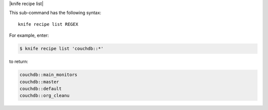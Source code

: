 .. The contents of this file are included in multiple topics.
.. This file describes a command or a sub-command for Knife.
.. This file should not be changed in a way that hinders its ability to appear in multiple documentation sets.


|knife recipe list|

This sub-command has the following syntax::

   knife recipe list REGEX

For example, enter:

.. code-block:: bash

   $ knife recipe list 'couchdb::*'

to return:

.. code-block:: bash

   couchdb::main_monitors
   couchdb::master
   couchdb::default
   couchdb::org_cleanu


